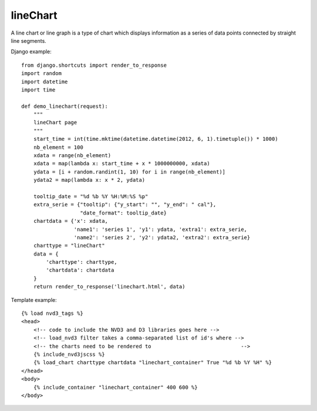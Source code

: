
.. _lineChart-model:

lineChart
---------

A line chart or line graph is a type of chart which displays information
as a series of data points connected by straight line segments.

.. image:: ../_static/screenshot/lineChart.png

Django example::

    from django.shortcuts import render_to_response
    import random
    import datetime
    import time

    def demo_linechart(request):
        """
        lineChart page
        """
        start_time = int(time.mktime(datetime.datetime(2012, 6, 1).timetuple()) * 1000)
        nb_element = 100
        xdata = range(nb_element)
        xdata = map(lambda x: start_time + x * 1000000000, xdata)
        ydata = [i + random.randint(1, 10) for i in range(nb_element)]
        ydata2 = map(lambda x: x * 2, ydata)

        tooltip_date = "%d %b %Y %H:%M:%S %p"
        extra_serie = {"tooltip": {"y_start": "", "y_end": " cal"},
                       "date_format": tooltip_date}
        chartdata = {'x': xdata,
                     'name1': 'series 1', 'y1': ydata, 'extra1': extra_serie,
                     'name2': 'series 2', 'y2': ydata2, 'extra2': extra_serie}
        charttype = "lineChart"
        data = {
            'charttype': charttype,
            'chartdata': chartdata
        }
        return render_to_response('linechart.html', data)


Template example::

    {% load nvd3_tags %}
    <head>
        <!-- code to include the NVD3 and D3 libraries goes here -->
        <!-- load_nvd3 filter takes a comma-separated list of id's where -->
        <!-- the charts need to be rendered to                             -->
        {% include_nvd3jscss %}
        {% load_chart charttype chartdata "linechart_container" True "%d %b %Y %H" %}
    </head>
    <body>
        {% include_container "linechart_container" 400 600 %}
    </body>
